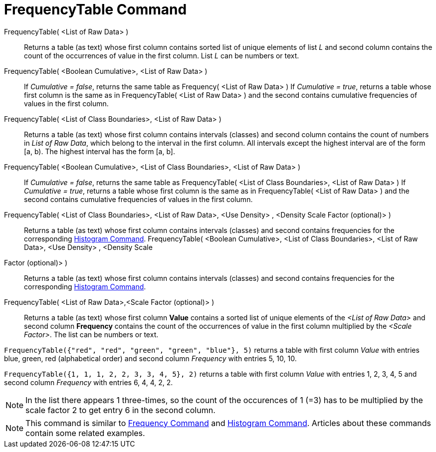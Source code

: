 = FrequencyTable Command
:page-en: commands/FrequencyTable
ifdef::env-github[:imagesdir: /en/modules/ROOT/assets/images]

FrequencyTable( <List of Raw Data> )::
  Returns a table (as text) whose first column contains sorted list of unique elements of list _L_ and second column
  contains the count of the occurrences of value in the first column. List _L_ can be numbers or text.
FrequencyTable( <Boolean Cumulative>, <List of Raw Data> )::
  If _Cumulative = false_, returns the same table as Frequency( <List of Raw Data> )
  If _Cumulative = true_, returns a table whose first column is the same as in FrequencyTable( <List of Raw Data> ) and
  the second contains cumulative frequencies of values in the first column.
FrequencyTable( <List of Class Boundaries>, <List of Raw Data> )::
  Returns a table (as text) whose first column contains intervals (classes) and second column contains the count of
  numbers in _List of Raw Data_, which belong to the interval in the first column. All intervals except the highest
  interval are of the form [a, b). The highest interval has the form [a, b].
FrequencyTable( <Boolean Cumulative>, <List of Class Boundaries>, <List of Raw Data> )::
  If _Cumulative = false_, returns the same table as FrequencyTable( <List of Class Boundaries>, <List of Raw Data> )
  If _Cumulative = true_, returns a table whose first column is the same as in FrequencyTable( <List of Raw Data> ) and
  the second contains cumulative frequencies of values in the first column.
FrequencyTable( <List of Class Boundaries>, <List of Raw Data>, <Use Density> , <Density Scale Factor (optional)> )::
  Returns a table (as text) whose first column contains intervals (classes) and second contains frequencies for the
  corresponding xref:/commands/Histogram.adoc[Histogram Command].
FrequencyTable( <Boolean Cumulative>, <List of Class Boundaries>, <List of Raw Data>, <Use Density> , <Density Scale
Factor (optional)> )::
  Returns a table (as text) whose first column contains intervals (classes) and second contains frequencies for the
  corresponding xref:/commands/Histogram.adoc[Histogram Command].

FrequencyTable( <List of Raw Data>,<Scale Factor (optional)> )::
  Returns a table (as text) whose first column *Value* contains a sorted list of unique elements of the _<List of Raw
  Data>_ and second column *Frequency* contains the count of the occurrences of value in the first column multiplied by
  the _<Scale Factor>_. The list can be numbers or text.

[EXAMPLE]
====

`++FrequencyTable({"red", "red", "green", "green", "blue"}, 5)++` returns a table with first column _Value_ with entries
blue, green, red (alphabetical order) and second column _Frequency_ with entries 5, 10, 10.

====

[EXAMPLE]
====

`++FrequencyTable({1, 1, 1, 2, 2, 3, 3, 4, 5}, 2)++` returns a table with first column _Value_ with entries 1, 2, 3, 4,
5 and second column _Frequency_ with entries 6, 4, 4, 2, 2.

====

[NOTE]
====

In the list there appears 1 three-times, so the count of the occurences of 1 (=3) has to be multiplied by the scale
factor 2 to get entry 6 in the second column.

====

[NOTE]
====

This command is similar to xref:/commands/Frequency.adoc[Frequency Command] and xref:/commands/Histogram.adoc[Histogram
Command]. Articles about these commands contain some related examples.

====
